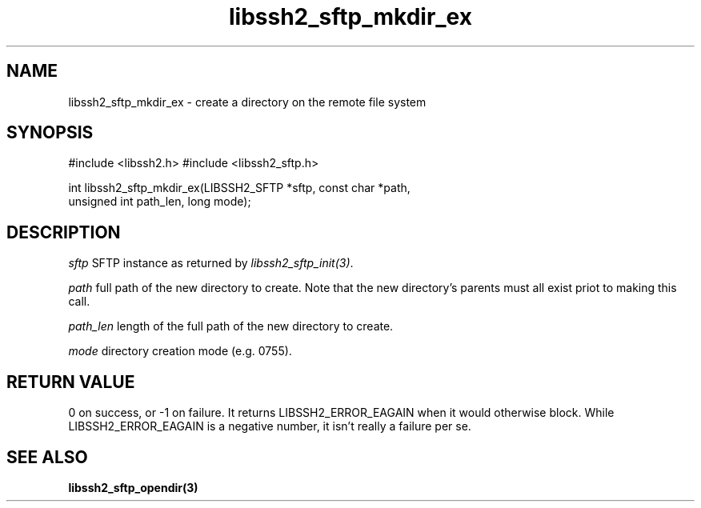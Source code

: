 .\" $Id: libssh2_sftp_mkdir_ex.3,v 1.3 2007/06/08 13:33:08 jehousley Exp $
.\"
.TH libssh2_sftp_mkdir_ex 3 "16 Apr 2007" "libssh2 0.15" "libssh2 manual"
.SH NAME
libssh2_sftp_mkdir_ex - create a directory on the remote file system
.SH SYNOPSIS
#include <libssh2.h>
#include <libssh2_sftp.h>

int libssh2_sftp_mkdir_ex(LIBSSH2_SFTP *sftp, const char *path, 
                                   unsigned int path_len, long mode);

.SH DESCRIPTION
\fIsftp\fP SFTP instance as returned by \fIlibssh2_sftp_init(3)\fP.

\fIpath\fP full path of the new directory to create. Note that the new 
directory's parents must all exist priot to making this call.

\fIpath_len\fP length of the full path of the new directory to create.

\fImode\fP directory creation mode (e.g. 0755).

.SH RETURN VALUE
0 on success, or -1 on failure.  It returns
LIBSSH2_ERROR_EAGAIN when it would otherwise block. While
LIBSSH2_ERROR_EAGAIN is a negative number, it isn't really a failure per se.
.SH "SEE ALSO"
.BR libssh2_sftp_opendir(3)
